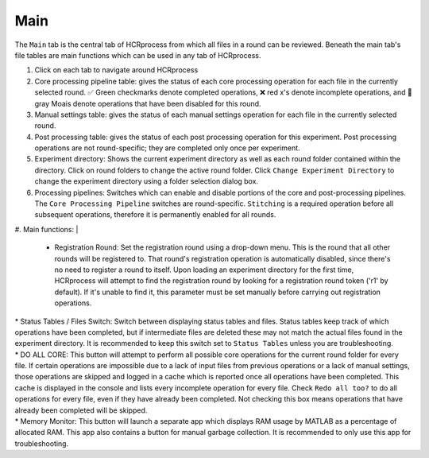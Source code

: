 Main
------------------------------

The ``Main`` tab is the central tab of HCRprocess from which all files in a round can be reviewed. Beneath the main tab's file tables are main functions which can be used in any tab of HCRprocess.

.. image:: doc_assets/main_GUI_final.png
    :width: 1200px
    :align: center
    :alt: main GUI


#. Click on each tab to navigate around HCRprocess
#. Core processing pipeline table: gives the status of each core processing operation for each file in the currently selected round. ✅ Green checkmarks denote completed operations, ❌ red x's denote incomplete operations, and 🗿 gray Moais denote operations that have been disabled for this round. 
#. Manual settings table: gives the status of each manual settings operation for each file in the currently selected round.
#. Post processing table: gives the status of each post processing operation for this experiment. Post processing operations are not round-specific; they are completed only once per experiment. 
#. Experiment directory: Shows the current experiment directory as well as each round folder contained within the directory. Click on round folders to change the active round folder. Click ``Change Experiment Directory`` to change the experiment directory using a folder selection dialog box. 
#. Processing pipelines: Switches which can enable and disable portions of the core and post-processing pipelines. The ``Core Processing Pipeline`` switches are round-specific. ``Stitching`` is a required operation before all subsequent operations, therefore it is permanently enabled for all rounds.
#. Main functions:
|
   * Registration Round: Set the registration round using a drop-down menu. This is the round that all other rounds will be registered to. That round's registration operation is automatically disabled, since there's no need to register a round to itself. Upon loading an experiment directory for the first time, HCRprocess will attempt to find the registration round by looking for a registration round token ('r1' by default). If it's unable to find it, this parameter must be set manually before carrying out registration operations. 
|
   * Status Tables / Files Switch: Switch between displaying status tables and files. Status tables keep track of which operations have been completed, but if intermediate files are deleted these may not match the actual files found in the experiment directory. It is recommended to keep this switch set to ``Status Tables`` unless you are troubleshooting.
|
   * DO ALL CORE: This button will attempt to perform all possible core operations for the current round folder for every file. If certain operations are impossible due to a lack of input files from previous operations or a lack of manual settings, those operations are skipped and logged in a cache which is reported once all operations have been completed. This cache is displayed in the console and lists every incomplete operation for every file. Check ``Redo all too?`` to do all operations for every file, even if they have already been completed. Not checking this box means operations that have already been completed will be skipped. 
|
   * Memory Monitor: This button will launch a separate app which displays RAM usage by MATLAB as a percentage of allocated RAM. This app also contains a button for manual garbage collection. It is recommended to only use this app for troubleshooting. 
